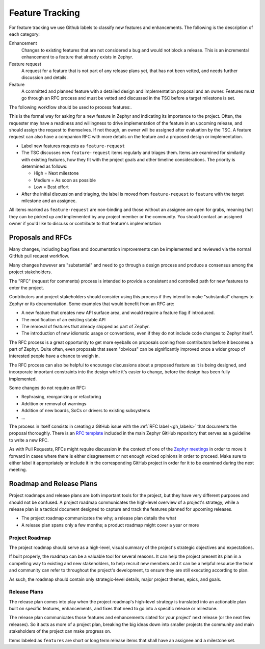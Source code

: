 .. _feature-tracking:

Feature Tracking
#################

For feature tracking we use Github labels to classify new features and
enhancements. The following is the description of each category:

Enhancement
  Changes to existing features that are not considered a bug and would not
  block a release. This is an incremental enhancement to a feature that already
  exists in Zephyr.

Feature request
  A request for a feature that is not part of any release plans yet, that has
  not been vetted, and needs further discussion and details.

Feature
  A committed and planned feature with a detailed design and implementation
  proposal and an owner. Features must go through an RFC process and must be
  vetted and discussed in the TSC before a target milestone is set.

The following workflow should be used to process features:.

This is the formal way for asking for a new feature in Zephyr and indicating its
importance to the project.  Often, the requester may have a readiness and
willingness to drive implementation of the feature in an upcoming release, and
should assign the request to themselves.
If not though, an owner will be assigned after evaluation by the TSC.
A feature request can also have a companion RFC with more details on the feature
and a proposed design or implementation.

- Label new features requests as ``feature-request``
- The TSC discusses new ``feature-request`` items regularly and triages them.
  Items are examined for similarity with existing features, how they fit with
  the project goals and other timeline considerations. The priority is
  determined as follows:

  - High = Next milestone
  - Medium = As soon as possible
  - Low = Best effort

- After the initial discussion and triaging, the label is moved from
  ``feature-request`` to ``feature`` with the target milestone and an assignee.

All items marked as ``feature-request`` are non-binding and those without an
assignee are open for grabs, meaning that they can be picked up and implemented
by any project member or the community. You should contact an assigned owner if
you'd like to discuss or contribute to that feature's implementation


.. _rfcs:

Proposals and RFCs
*******************

Many changes, including bug fixes and documentation improvements can be
implemented and reviewed via the normal GitHub pull request workflow.

Many changes however are "substantial" and need to go through a
design process and produce a consensus among the project stakeholders.

The "RFC" (request for comments) process is intended to provide a consistent and
controlled path for new features to enter the project.

Contributors and project stakeholders should consider using this process if
they intend to make "substantial" changes to Zephyr or its documentation. Some
examples that would benefit from an RFC are:

- A new feature that creates new API surface area, and would require a feature
  flag if introduced.
- The modification of an existing stable API
- The removal of features that already shipped as part of Zephyr.
- The introduction of new idiomatic usage or conventions, even if they do not
  include code changes to Zephyr itself.

The RFC process is a great opportunity to get more eyeballs on proposals coming
from contributors before it becomes a part of Zephyr. Quite often, even
proposals that seem "obvious" can be significantly improved once a wider group
of interested people have a chance to weigh in.

The RFC process can also be helpful to encourage discussions about a proposed
feature as it is being designed, and incorporate important constraints into the
design while it's easier to change, before the design has been fully
implemented.

Some changes do not require an RFC:

- Rephrasing, reorganizing or refactoring
- Addition or removal of warnings
- Addition of new boards, SoCs or drivers to existing subsystems
- ...

The process in itself consists in creating a GitHub issue with the :ref:`RFC
label <gh_labels>` that documents the proposal thoroughly. There is an `RFC
template`_ included in the main Zephyr GitHub repository that serves as a
guideline to write a new RFC.

As with Pull Requests, RFCs might require discussion in the context of one of
the `Zephyr meetings`_ in order to move it forward in cases where there is
either disagreement or not enough voiced opinions in order to proceed. Make sure
to either label it appropriately or include it in the corresponding GitHub
project in order for it to be examined during the next meeting.

Roadmap and Release Plans
*************************

Project roadmaps and release plans are both important tools for the project, but
they have very different purposes and should not be confused. A project roadmap
communicates the high-level overview of a project's strategy, while a release
plan is a tactical document designed to capture and track the features planned
for upcoming releases.

- The project roadmap communicates the why; a release plan details the what
- A release plan spans only a few months; a product roadmap might cover a year
  or more


Project Roadmap
================

The project roadmap should serve as a high-level, visual summary of the
project's strategic objectives and expectations.

If built properly, the roadmap can be a valuable tool for several reasons. It
can help the project present its plan in a compelling way to existing and new
stakeholders, to help recruit new members and it can be a helpful resource the
team and community can refer to throughout the project's development, to ensure
they are still executing according to plan.

As such, the roadmap should contain only strategic-level details, major project
themes, epics, and goals.


Release Plans
==============

The release plan comes into play when the project roadmap's high-level strategy
is translated into an actionable plan built on specific features, enhancements,
and fixes that need to go into a specific release or milestone.

The release plan communicates those features and enhancements slated for your
project' next release (or the next few releases). So it acts as more of a
project plan, breaking the big ideas down into smaller projects the community
and main stakeholders of the project can make progress on.

Items labeled as ``features`` are short or long term release items that shall
have an assignee and a milestone set.

.. _`RFC template`: https://github.com/zephyrproject-rtos/zephyr/blob/master/.github/ISSUE_TEMPLATE/rfc---proposal.md
.. _`Zephyr meetings`: https://github.com/zephyrproject-rtos/zephyr/wiki/Zephyr-Committee-and-Working-Group-Meetings
